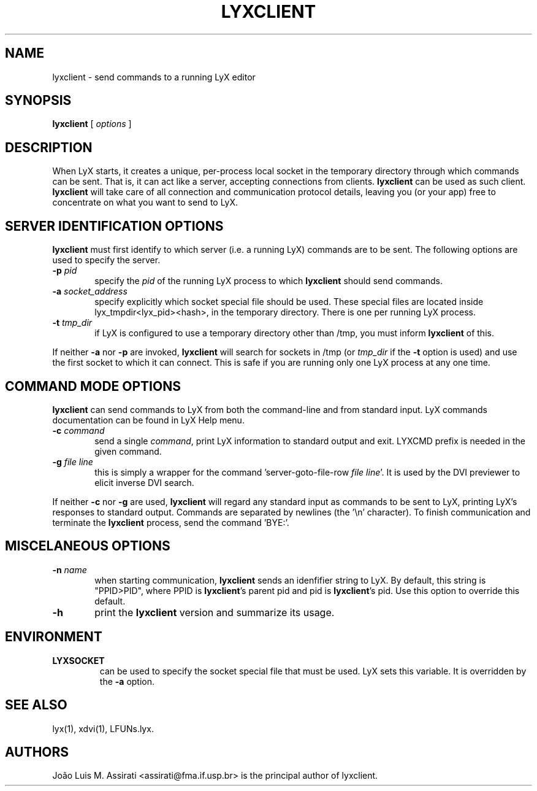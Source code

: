 .\" Man page for lyxclient.
.\" Use the following command to view man page:
.\"
.\"  tbl lyxclient.1 | nroff -man | less
.\"
.TH LYXCLIENT 1 "Oct 2003" "Version 1.4" "lyxclient 1.4"
.SH NAME
lyxclient \- send commands to a running LyX editor
.\"
.\" setup
.de Cr
.ie n (c)
.el \(co
..
.SH SYNOPSIS
\fBlyxclient\fR [ \fIoptions\fR ]
.br
.SH DESCRIPTION
When LyX starts, it creates a unique, per-process local socket in the
temporary directory through which commands can be sent. That is, it can act
like a server, accepting connections from clients. \fBlyxclient\fR
can be used as such client. \fBlyxclient\fR will take care of all
connection and communication protocol details, leaving you (or your app)
free to concentrate on what you want to send to LyX.
.SH SERVER IDENTIFICATION OPTIONS
\fBlyxclient\fR must first identify to which server (i.e. a running LyX)
commands are to be sent. The following options are used to specify the server.
.TP 6
.TP
.BI \-p " pid"
specify the \fIpid\fR of the running LyX process to which \fBlyxclient\fR
should send commands.
.TP
.BI \-a " socket_address"
specify explicitly which socket special file should be used. These special
files are located inside lyx_tmpdir<lyx_pid><hash>, in the temporary
directory. There is one per running LyX process.
.TP
.BI \-t " tmp_dir"
if LyX is configured to use a temporary directory other than /tmp, you must
inform \fBlyxclient\fR of this.
.PP
If neither \fB\-a\fR nor \fB\-p\fR are invoked, \fBlyxclient\fR will search for
sockets in /tmp (or \fItmp_dir\fR if the \fB\-t\fR option is used) and use
the first socket to which it can connect.
This is safe if you are running only one LyX process at any one time.
.SH COMMAND MODE OPTIONS
\fBlyxclient\fR can send commands to LyX from both the command-line
and from standard input.
LyX commands documentation can be found in LyX Help menu.
.TP 6
.BI \-c " command"
send a single \fIcommand\fR, print LyX information to standard output and exit. LYXCMD prefix is needed in the given command.
.TP
.BI \-g " file line"
this is simply a wrapper for the command 'server\-goto\-file\-row \fIfile\fR \fIline\fR'. It is used by the DVI previewer to elicit inverse DVI search.
.PP
If neither \fB\-c\fR nor \fB\-g\fR are used, \fBlyxclient\fR will regard any
standard input as commands to be sent to LyX, printing LyX's responses to
standard output. Commands are
separated by newlines (the '\\n' character). To finish communication
and terminate the \fBlyxclient\fR process, send the command 'BYE:'.
.SH MISCELANEOUS OPTIONS
.TP 6
.BI \-n " name"
when starting communication, \fBlyxclient\fR sends an idenfifier
string to LyX. By default, this string is "PPID>PID", where PPID is
\fBlyxclient\fR's parent pid and pid is \fBlyxclient\fR's pid.
Use this option to override this default.
.TP
.BI \-h
print the \fBlyxclient\fR version and summarize its usage.
.SH ENVIRONMENT
.TP
.B LYXSOCKET
can be used to specify the socket special file that must be used.
LyX sets this variable.
It is overridden by the \fB\-a\fR option.
.SH SEE ALSO
lyx(1), xdvi(1), LFUNs.lyx.
.SH AUTHORS
Jo\[~a]o Luis M. Assirati <assirati@fma.if.usp.br> is the principal author
of lyxclient.
